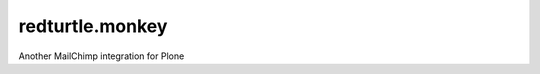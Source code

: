 redturtle.monkey
================

.. image:: https://travis-ci.org/RedTurtle/redturtle.monkey.png?branch=master
   :target: https://travis-ci.org/RedTurtle/redturtle.monkey

Another MailChimp integration for Plone
